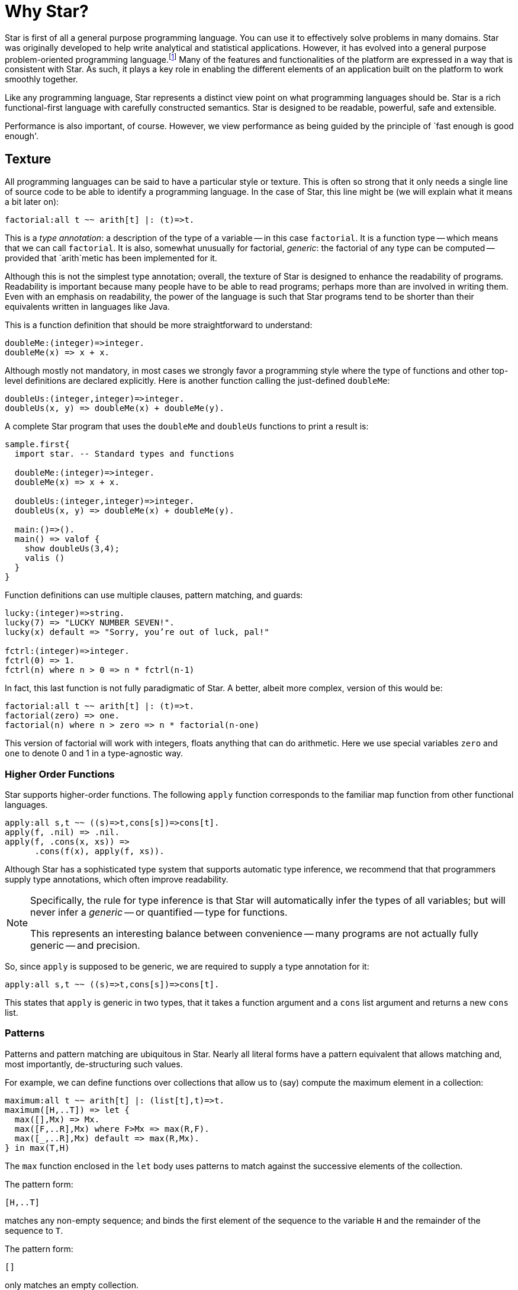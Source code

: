 = Why Star?

Star is first of all a general purpose programming language. You can
use it to effectively solve problems in many domains. Star was
originally developed to help write analytical and statistical
applications. However, it has evolved into a general purpose
problem-oriented programming language.footnote:[As opposed to a
systems-oriented programming language like C.] Many of the features
and functionalities of the platform are expressed in a way that is
consistent with Star. As such, it plays a key role in enabling the
different elements of an application built on the platform to work
smoothly together.

Like any programming language, Star represents a distinct view point
on what programming languages should be. Star is a rich
functional-first language with carefully constructed semantics. Star
is designed to be readable, powerful, safe and extensible.

Performance is also important, of course. However, we view performance
as being guided by the principle of `fast enough is good enough'.

== Texture

All programming languages can be said to have a particular style or
texture. This is often so strong that it only needs a single line of
source code to be able to identify a programming language. In the case
of Star, this line might be (we will explain what it means a bit later on):

[source, star]
----
factorial:all t ~~ arith[t] |: (t)=>t.
----

This is a _type annotation_: a description of the type of a
variable -- in this case `factorial`. It is a function type --
which means that we can call `factorial`. It is also, somewhat
unusually for factorial, _generic_: the factorial of any type can
be computed -- provided that `arith`metic has been implemented for it.

Although this is not the simplest type annotation; overall, the
texture of Star is designed to enhance the readability of
programs. Readability is important because many people have to be able
to read programs; perhaps more than are involved in writing them. Even
with an emphasis on readability, the power of the language is such
that Star programs tend to be shorter than their equivalents written
in languages like Java.

This is a function definition that should be more straightforward to
understand:

[source, star]
----
doubleMe:(integer)=>integer.
doubleMe(x) => x + x.
----

Although mostly not mandatory, in most cases we strongly favor a
programming style where the type of functions and other top-level
definitions are declared explicitly. Here is another function
calling the just-defined `doubleMe`:

[source, star]
----
doubleUs:(integer,integer)=>integer.
doubleUs(x, y) => doubleMe(x) + doubleMe(y).
----

A complete Star program that uses the `doubleMe` and
`doubleUs` functions to print a result is:

[source, star]
----
sample.first{
  import star. -- Standard types and functions
  
  doubleMe:(integer)=>integer.
  doubleMe(x) => x + x.

  doubleUs:(integer,integer)=>integer.
  doubleUs(x, y) => doubleMe(x) + doubleMe(y).

  main:()=>().
  main() => valof {
    show doubleUs(3,4);
    valis ()
  }
}
----

Function definitions can use multiple clauses, pattern matching, and guards:

[source, star]
----
lucky:(integer)=>string.
lucky(7) => "LUCKY NUMBER SEVEN!".
lucky(x) default => "Sorry, you’re out of luck, pal!"

fctrl:(integer)=>integer.
fctrl(0) => 1.
fctrl(n) where n > 0 => n * fctrl(n-1)
----

In fact, this last function is not fully paradigmatic of Star. A
better, albeit more complex, version of this would be:

[source, star]
----
factorial:all t ~~ arith[t] |: (t)=>t.
factorial(zero) => one.
factorial(n) where n > zero => n * factorial(n-one)
----

This version of factorial will work with integers, floats anything
that can do arithmetic. Here we use special variables `zero` and
`one` to denote 0 and 1 in a type-agnostic way.

=== Higher Order Functions

Star supports higher-order functions. The following `apply` function
corresponds to the familiar map function from other functional
languages.

[source, star]
----
apply:all s,t ~~ ((s)=>t,cons[s])=>cons[t].
apply(f, .nil) => .nil.
apply(f, .cons(x, xs)) =>
      .cons(f(x), apply(f, xs)).
----

Although Star has a sophisticated type system that supports automatic
type inference, we recommend that that programmers supply type
annotations, which often improve readability.

[NOTE]
====
Specifically, the rule for type inference is that Star will
automatically infer the types of all variables; but will never infer a
_generic_ -- or quantified -- type for functions.

This represents an interesting balance between convenience -- many
programs are not actually fully generic -- and precision.
====

So, since `apply` is supposed to be generic, we are required to
supply a type annotation for it:

[source, star]
----
apply:all s,t ~~ ((s)=>t,cons[s])=>cons[t].
----

This states that `apply` is generic in two types, that it takes a
function argument and a `cons` list argument and returns a new
`cons` list.

=== Patterns

Patterns and pattern matching are ubiquitous in Star. Nearly all
literal forms have a pattern equivalent that allows matching and, most
importantly, de-structuring such values.

For example, we can define functions over collections that allow us to
(say) compute the maximum element in a collection:

[source, star]
----
maximum:all t ~~ arith[t] |: (list[t],t)=>t.
maximum([H,..T]) => let {
  max([],Mx) => Mx.
  max([F,..R],Mx) where F>Mx => max(R,F).
  max([_,..R],Mx) default => max(R,Mx).
} in max(T,H)
----

The `max` function enclosed in the `let` body uses patterns to
match against the successive elements of the collection. 

The pattern form:

[source, star]
----
[H,..T]
----

matches any non-empty sequence; and binds the first element of the
sequence to the variable `H` and the remainder of the sequence to
`T`.

The pattern form:

[source, star]
----
[]
----

only matches an empty collection.

The `maximum` function is written in terms of a local function –
`max` – and a call to that local function. The `let`
expression is one of the foundations and cornerstones of functional
programming.

[NOTE]
====

Notice that the type annotation for `maximum` has a special
`arith` clause attached to it:

[source, star]
----
maximum:all t ~~ arith[t] |: (list[t],t)=>t.
----

The clause `arith[t] |:` means that the type variable `t` is
_constrained_ -- it must be a type that _implements_ the
arithmetic contract -- `arith`.

Type contracts like this one are fairly ubiquitous in Star; they
represent similar functionality to type classes in Haskell or traits
in some modern language like Rust or Go.
====

=== Defining Types

Like most functional languages, Star supports many forms of sequence
collection natively. One of the more common kinds of list is the ‘cons
list’ a.k.a. single-linked list. Cons lists are defined using a type
definition that introduces the type and its different ‘shapes’:

[source, star]
----
all t ~~ cons[t] ::= .nil | .cons(t,cons[t]).
----

This states that there are two forms of `cons` lists: the empty cons
list `.nil`, and a pairing `.cons(x, xs)` where `x` is
the first element, and `xs` is the rest of the list. The
`all` quantifier at the beginning of the declaration of the `cons`
type marks the type as a generic type – specifically a universal type.

NOTE:
Notice the period in front of the `.nil` enumeration symbol and
the `.cons` symbo. This allows us (the compiler and the
programmer) to be more obvious in distinguishing such symbols from
variables. There are other benefits, but clarity is the main
driver.footnote:[It _does_ have the somewhat unfortunate
side-effect of requiring a period in front of boolean `.true` and
`.false` literals.]

Nearly all Star values can be written as literals, including user defined
types like cons. For example, the `cons` list:

[source, star]
----
.cons("alpha",.cons("beta",.cons("gamma",.nil)))
----

contains the strings `"alpha"`, `"beta"` and `"gamma"`.

The standard implementation of `cons` lists in Star also supports
the sequence notation we saw above. So, this list can also be written:
[source, star]
----
["alpha", "beta", "gamma"]:cons[string]
----

NOTE:
We are not allowed to mix strings and integers in the same
list. That is because Star is strongly, statically typed and requires
all elements of a list to have the same type.

Just as with sequences, we can define functions over `cons` lists via
pattern matching:

[source, star]
----
maxCons:(cons[integer]) => integer.
maxCons(.cons(x, .nil)) => x.
maxCons(.cons(x, xs)) default => let {
     maxRest = maxCons(xs).
   } in (x > maxRest ?? x || maxRest)
----
   
The first `maxCons` equation is for `cons` lists with one
element, where `maxCons` simply returns that element. The second
equation first computes the maximum of the rest of the list via a
recursive call, and uses a conditional expression to compute the
maximum for the entire list.

The expression

[source, star]
----
(x > maxRest ?? x || maxRest)
----

is a conditional expression: if `x` is greater than
`maxRest` then it is the maximum; otherwise `maxRest`
is. This is an example of a very well known form of expression that
uses symbolic operators rather than keywords.

=== Collections

Star has a standard way of writing sequences and collections – like
lists and dictionaries. For example, the expression

[source, star]
----
[4, 8, 15, 16, 42]:list[integer]
----

denotes the list with the numbers 4, 8, 15, 16 and 42 in it. This
notation – which is called the sequence notation – is quite
general. We can denote a different kind of collection, containing cons
elements for example, using:

[source, star]
----
[4, 8, 15, 16, 42]:cons[integer]
----

or, we can even denote a general collection without being explicit
about the type of collection:

[source, star]
----
[4, 8, 15, 16, 42]
----

In this last case, the compiler may have to rely on the context to
fully determine the type of the sequence.

As another example, we can see that a dictionary literal is also a
variation on the collection – except that we have keys as well as
values:

[source, star]
----
{ "alpha"->1, "beta"->2 }
----

=== Comprehensions

Star has a built-in query expression notation that allows us to avoid
a lot of common recursive forms of definition. For example, the
`apply` function can be written more succinctly using:

[source, star]
----
apply(f,C) => { f(X) | X in C }
----

the meaning of the expression is equivalent to the recursive
definition we saw of `apply` above.

== A Little Context

The origins of Star lie in a platform that was originally oriented
towards complex event processing applications.<<luckham:2012>>
StarRules — as it was known then — was a rules language that allowed
one to express CEP-style rules succinctly.

However, as often happens, requirements evolved and CEP itself became
just one of many application areas that the Starview platform can
address. The same pressures for generality in the platform lead to a
greater interest in extensibility and generality in the programming
language.

=== All Software Projects are Team Projects

A key observation about successful software projects is that they
involve teams; even if they start out as solo projects, they
invariably become team projects. Furthermore, deployment targets will
often extend to span a range of devices from smart phones to
multi-cluster super computers. Finally, software is rarely completely
useful in isolation: integration with other systems if often key to
realizing the benefits of a given system. These aspects have
continually influenced Star’s design.

Another strong influence on Star was the social context: We assumed
that any any given software project would involve many people. This
led us to conclude that features such as clear semantics, safety,
strong modularization, and in particular multi-paradigm support are
essential rather than being optional.

The foundations for safety in a programming language stem from an
expressive type system — the more expressive the type system, the less
the temptation to escape from it — and from an easy-to-reason-about
semantics. These requirements favor primarily functional languages,
especially when it comes to reasoning about parallel and distributed
programming.

Star is not a pure language in the sense that it permits programs with
assignments and stateful objects. This is both because we wish to
permit programmers to build in ways that suits their needs and because
some algorithms are easier to express using mutable state. However,
the language encourages the programmer to program more
declaratively. Star enables procedural programming whilst constraining
features to avoid some pitfalls of global hidden state.

=== Requirements Change and Systems Evolve

One particular scenario played out several times: we developed some
high-level but specific feature that was designed to meet a particular
goal; but, in order to address a slightly different goal we were
forced to evolve to a simpler but more general form.

For example, initially Star had a high-level concurrency model to
allow multiple agents to process events with some degree of
parallelism. This model was elegant and had an intuitive semantics,
but did not fit certain kinds of applications that we also wanted to
be able to support. At this point we had a choice: to develop
additional forms of concurrency to address the new requirements or to
modify the original.

We chose to refactor the concurrency model with a more general
one. The main reason being that we could not be certain that other
variants of concurrency would also be important in the future.

This refactor also had the side-effect of making the concurrency
framework lower-level. This process of replacing specific but
high-level features with more general but lower-level ones occurred
several times: for concurrency, relational data structures and the
rules formalism itself.

It was partly in response to this that we invested effort in making
the Star language extensible via an extensible grammar and macros. In
effect, we adopted a domain-specific language methodology for the
design of Star itself. Using these extensibility facilities means that
we are often able to present high-level features while basing them on
more general more low-level capabilities.

== Star is Rich

Star is a full-featured language. It is an intentionally rich
language. In addition to the features described here are concurrency
features, data abstraction features that include the concept of
existentially quantified types – that enables abstract data types –
and computation expressions – that are important when designing
systems that rely on being able to delay and control how expressions
are evaluated; and many more.

In the chapters that follow, we will focus on three major features of Star that
define much of the essence of Star: actors, contracts and features that are
useful in representing complex information, such as knowledge representation.
